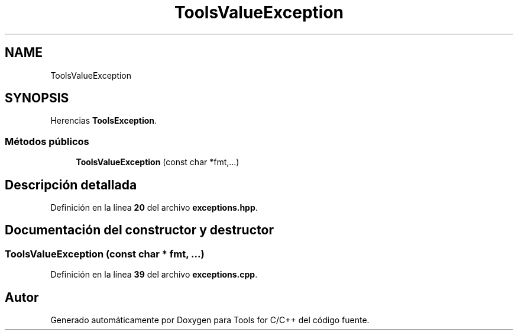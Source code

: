 .TH "ToolsValueException" 3 "Sábado, 20 de Noviembre de 2021" "Version 0.2.3" "Tools  for C/C++" \" -*- nroff -*-
.ad l
.nh
.SH NAME
ToolsValueException
.SH SYNOPSIS
.br
.PP
.PP
Herencias \fBToolsException\fP\&.
.SS "Métodos públicos"

.in +1c
.ti -1c
.RI "\fBToolsValueException\fP (const char *fmt,\&.\&.\&.)"
.br
.in -1c
.SH "Descripción detallada"
.PP 
Definición en la línea \fB20\fP del archivo \fBexceptions\&.hpp\fP\&.
.SH "Documentación del constructor y destructor"
.PP 
.SS "\fBToolsValueException\fP (const char * fmt,  \&.\&.\&.)"

.PP
Definición en la línea \fB39\fP del archivo \fBexceptions\&.cpp\fP\&.

.SH "Autor"
.PP 
Generado automáticamente por Doxygen para Tools for C/C++ del código fuente\&.
